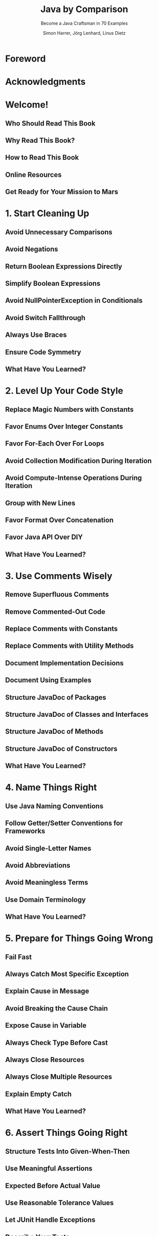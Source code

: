 #+TITLE: Java by Comparison
#+SUBTITLE: Become a Java Craftsman in 70 Examples
#+AUTHOR: Simon Harrer, Jörg Lenhard, Linus Dietz
#+VERSION: 2018
#+STARTUP: entitiespretty
#+STARTUP: indent
#+STARTUP: overview

* Foreword
* Acknowledgments
* Welcome!
** Who Should Read This Book
** Why Read This Book?
** How to Read This Book
** Online Resources
** Get Ready for Your Mission to Mars

* 1. Start Cleaning Up
** Avoid Unnecessary Comparisons
** Avoid Negations
** Return Boolean Expressions Directly
** Simplify Boolean Expressions
** Avoid NullPointerException in Conditionals
** Avoid Switch Fallthrough
** Always Use Braces
** Ensure Code Symmetry
** What Have You Learned?

* 2. Level Up Your Code Style
** Replace Magic Numbers with Constants
** Favor Enums Over Integer Constants
** Favor For-Each Over For Loops
** Avoid Collection Modification During Iteration
** Avoid Compute-Intense Operations During Iteration
** Group with New Lines
** Favor Format Over Concatenation
** Favor Java API Over DIY
** What Have You Learned?

* 3. Use Comments Wisely
** Remove Superfluous Comments
** Remove Commented-Out Code
** Replace Comments with Constants
** Replace Comments with Utility Methods
** Document Implementation Decisions
** Document Using Examples
** Structure JavaDoc of Packages
** Structure JavaDoc of Classes and Interfaces
** Structure JavaDoc of Methods
** Structure JavaDoc of Constructors
** What Have You Learned?

* 4. Name Things Right
** Use Java Naming Conventions
** Follow Getter/Setter Conventions for Frameworks
** Avoid Single-Letter Names
** Avoid Abbreviations
** Avoid Meaningless Terms
** Use Domain Terminology
** What Have You Learned?

* 5. Prepare for Things Going Wrong
** Fail Fast
** Always Catch Most Specific Exception
** Explain Cause in Message
** Avoid Breaking the Cause Chain
** Expose Cause in Variable
** Always Check Type Before Cast
** Always Close Resources
** Always Close Multiple Resources
** Explain Empty Catch
** What Have You Learned?

* 6. Assert Things Going Right
** Structure Tests Into Given-When-Then
** Use Meaningful Assertions
** Expected Before Actual Value
** Use Reasonable Tolerance Values
** Let JUnit Handle Exceptions
** Describe Your Tests
** Favor Standalone Tests
** Parametrize Your Tests
** Cover the Edge Cases
** What Have You Learned?

* 7. Design Your Objects
** Split Method with Boolean Parameters
** Split Method with Optional Parameters
** Favor Abstract Over Concrete Types
** Favor Immutable Over Mutable State
** Combine State and Behavior
** Avoid Leaking References
** Avoid Returning Null
** What Have You Learned?

* 8. Let Your Data Flow
** Favor Lambdas Over Anonymous Classes
** Favor Functional Over Imperative Style
** Favor Method References Over Lambdas
** Avoid Side Effects
** Use Collect for Terminating Complex Streams
** Avoid Exceptions in Streams
** Favor Optional Over Null
** Avoid Optional Fields or Parameters
** Use Optionals as Streams
** What Have You Learned?

* 9. Prepare for the Real World
** Use Static Code Analysis Tools
** Agree On the Java Format in Your Team
** Automate Your Build
** Use Continuous Integration
** Prepare for and Deliver Into Production
** Favor Logging Over Console Output
** Minimize and Isolate Multithreaded Code
** Use High-Level Concurrency Abstractions
** Speed Up Your Program
** Know Your Falsehoods
** What Have You Learned?

* Bibliography
